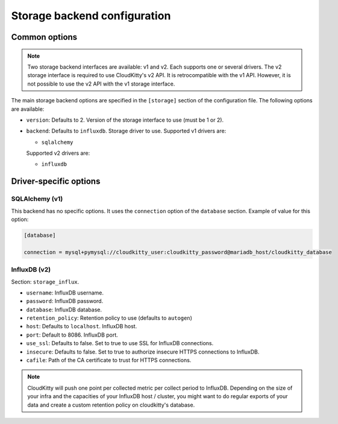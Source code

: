 ===============================
 Storage backend configuration
===============================

Common options
==============

.. note::

   Two storage backend interfaces are available: v1 and v2. Each supports one
   or several drivers. The v2 storage interface is required to use
   CloudKitty's v2 API. It is retrocompatible with the v1 API. However, it is
   not possible to use the v2 API with the v1 storage interface.

The main storage backend options are specified in the ``[storage]`` section of
the configuration file. The following options are available:

* ``version``: Defaults to 2. Version of the storage interface to use
  (must be 1 or 2).

* ``backend``: Defaults to ``influxdb``. Storage driver to use.
  Supported v1 drivers are:

  - ``sqlalchemy``

  Supported v2 drivers are:

  - ``influxdb``

Driver-specific options
=======================

SQLAlchemy (v1)
---------------

This backend has no specific options. It uses the ``connection`` option of the
``database`` section. Example of value for this option:

.. code-block:: ini

   [database]

   connection = mysql+pymysql://cloudkitty_user:cloudkitty_password@mariadb_host/cloudkitty_database

InfluxDB (v2)
-------------

Section: ``storage_influx``.

* ``username``: InfluxDB username.

* ``password``: InfluxDB password.

* ``database``: InfluxDB database.

* ``retention_policy``: Retention policy to use (defaults to ``autogen``)

* ``host``: Defaults to ``localhost``. InfluxDB host.

* ``port``: Default to 8086. InfluxDB port.

* ``use_ssl``: Defaults to false. Set to true to use SSL for InfluxDB
  connections.

* ``insecure``: Defaults to false. Set to true to authorize insecure HTTPS
  connections to InfluxDB.

* ``cafile``: Path of the CA certificate to trust for HTTPS connections.


.. note:: CloudKitty will push one point per collected metric per collect
          period to InfluxDB. Depending on the size of your infra and the
          capacities of your InfluxDB host / cluster, you might want to do
          regular exports of your data and create a custom retention policy on
          cloudkitty's database.
